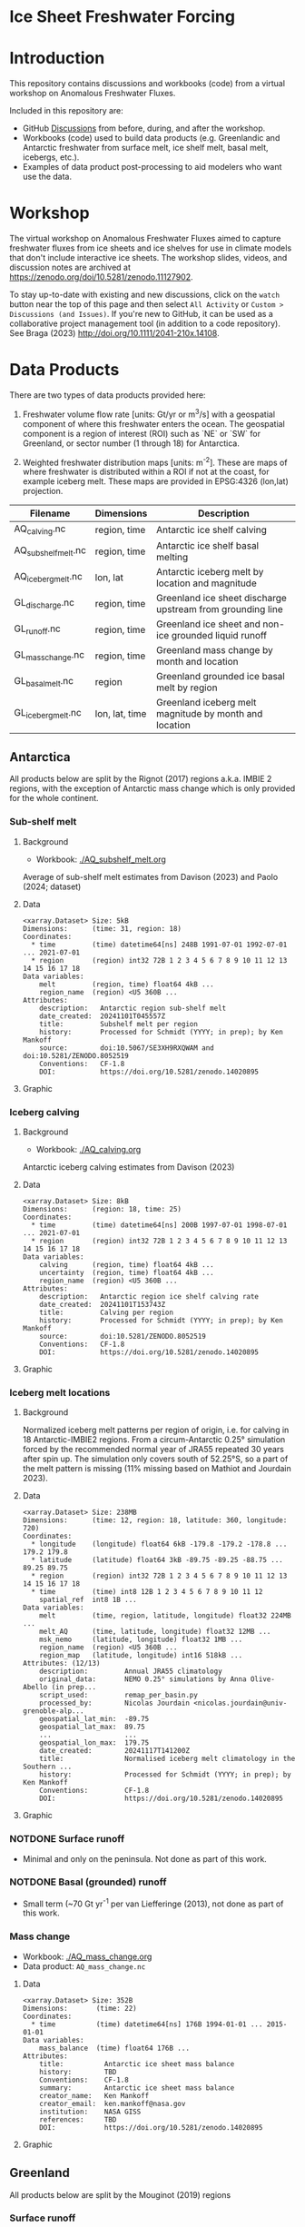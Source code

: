 
* Ice Sheet Freshwater Forcing

* Table of contents                               :toc_4:noexport:
- [[#ice-sheet-freshwater-forcing][Ice Sheet Freshwater Forcing]]
- [[#introduction][Introduction]]
- [[#workshop][Workshop]]
- [[#data-products][Data Products]]
  - [[#antarctica][Antarctica]]
    - [[#sub-shelf-melt][Sub-shelf melt]]
      - [[#background][Background]]
      - [[#data][Data]]
      - [[#graphic][Graphic]]
    - [[#iceberg-calving][Iceberg calving]]
      - [[#background-1][Background]]
      - [[#data-1][Data]]
      - [[#graphic-1][Graphic]]
    - [[#iceberg-melt-locations][Iceberg melt locations]]
      - [[#background-2][Background]]
      - [[#data-2][Data]]
      - [[#graphic-2][Graphic]]
    - [[#notdone-surface-runoff][NOTDONE Surface runoff]]
    - [[#notdone-basal-grounded-runoff][NOTDONE Basal (grounded) runoff]]
    - [[#mass-change][Mass change]]
      - [[#data-3][Data]]
      - [[#graphic-3][Graphic]]
  - [[#greenland][Greenland]]
    - [[#surface-runoff][Surface runoff]]
      - [[#background-3][Background]]
      - [[#data-4][Data]]
      - [[#graphic-4][Graphic]]
    - [[#discharge][Discharge]]
      - [[#data-5][Data]]
      - [[#graphic-5][Graphic]]
    - [[#iceberg-melt-locations-1][Iceberg melt locations]]
      - [[#data-6][Data]]
      - [[#graphic-6][Graphic]]
    - [[#basal-runoff][Basal runoff]]
    - [[#mass-change-1][Mass change]]
      - [[#data-7][Data]]
      - [[#graphic-7][Graphic]]
  - [[#regions-name--id][Regions (Name & ID)]]

* Introduction

This repository contains discussions and workbooks (code) from a virtual workshop on Anomalous Freshwater Fluxes.

Included in this repository are:
+ GitHub [[https://github.com/NASA-GISS/freshwater-forcing-workshop/discussions][Discussions]] from before, during, and after the workshop.
+ Workbooks (code) used to build data products (e.g. Greenlandic and Antarctic freshwater from surface melt, ice shelf melt, basal melt, icebergs, etc.).
+ Examples of data product post-processing to aid modelers who want use the data.

* Workshop

The virtual workshop on Anomalous Freshwater Fluxes aimed to capture freshwater fluxes from ice sheets and ice shelves for use in climate models that don't include interactive ice sheets. The workshop slides, videos, and discussion notes are archived at https://zenodo.org/doi/10.5281/zenodo.11127902.
 
To stay up-to-date with existing and new discussions, click on the =watch= button near the top of this page and then select =All Activity= or =Custom > Discussions (and Issues)=. If you're new to GitHub, it can be used as a collaborative project management tool (in addition to a code repository). See Braga (2023) http://doi.org/10.1111/2041-210x.14108.

* Data Products

There are two types of data products provided here:

1. Freshwater volume flow rate [units: Gt/yr or m^3/s] with a geospatial component of where this freshwater enters the ocean. The geospatial component is a region of interest (ROI) such as `NE` or `SW` for Greenland, or sector number (1 through 18) for Antarctica.

2. Weighted freshwater distribution maps [units: m^{-2}]. These are maps of where freshwater is distributed within a ROI if not at the coast, for example iceberg melt. These maps are provided in EPSG:4326 (lon,lat) projection.

| Filename            | Dimensions     | Description                                                 |
|---------------------+----------------+-------------------------------------------------------------|
| AQ_calving.nc       | region, time   | Antarctic ice shelf calving                                 |
| AQ_subshelf_melt.nc | region, time   | Antarctic ice shelf basal melting                           |
| AQ_iceberg_melt.nc  | lon, lat       | Antarctic iceberg melt by location and magnitude            |
|---------------------+----------------+-------------------------------------------------------------|
| GL_discharge.nc     | region, time   | Greenland ice sheet  discharge upstream from grounding line |
| GL_runoff.nc        | region, time   | Greenland ice sheet and non-ice grounded liquid runoff      |
| GL_mass_change.nc   | region, time   | Greenland mass change by month and location                 |
| GL_basal_melt.nc    | region         | Greenland grounded ice basal melt by region                 |
| GL_iceberg_melt.nc  | lon, lat, time | Greenland iceberg melt magnitude by month and location      |

** Antarctica

All products below are split by the Rignot (2017) regions a.k.a. IMBIE 2 regions, with the exception of Antarctic mass change which is only provided for the whole continent.

*** Sub-shelf melt

**** Background

+ Workbook: [[./AQ_subshelf_melt.org]]

Average of sub-shelf melt estimates from Davison (2023) and Paolo (2024; dataset)

**** Data

#+BEGIN_SRC jupyter-python :exports results :prologue "import xarray as xr" :display text/plain
xr.open_dataset('./dat/AQ_subshelf_melt.nc')
#+END_SRC

#+RESULTS:
#+begin_example
<xarray.Dataset> Size: 5kB
Dimensions:      (time: 31, region: 18)
Coordinates:
  ,* time         (time) datetime64[ns] 248B 1991-07-01 1992-07-01 ... 2021-07-01
  ,* region       (region) int32 72B 1 2 3 4 5 6 7 8 9 10 11 12 13 14 15 16 17 18
Data variables:
    melt         (region, time) float64 4kB ...
    region_name  (region) <U5 360B ...
Attributes:
    description:   Antarctic region sub-shelf melt
    date_created:  20241101T045557Z
    title:         Subshelf melt per region
    history:       Processed for Schmidt (YYYY; in prep); by Ken Mankoff
    source:        doi:10.5067/SE3XH9RXQWAM and doi:10.5281/ZENODO.8052519
    Conventions:   CF-1.8
    DOI:           https://doi.org/10.5281/zenodo.14020895
#+end_example

**** Graphic

[[./fig/AQ_subshelf_melt.png]]

*** Iceberg calving

**** Background

+ Workbook: [[./AQ_calving.org]]

Antarctic iceberg calving estimates from Davison (2023)

**** Data

#+BEGIN_SRC jupyter-python :exports results :prologue "import xarray as xr" :display text/plain
xr.open_dataset('./dat/AQ_calving.nc')
#+END_SRC

#+RESULTS:
#+begin_example
<xarray.Dataset> Size: 8kB
Dimensions:      (region: 18, time: 25)
Coordinates:
  ,* time         (time) datetime64[ns] 200B 1997-07-01 1998-07-01 ... 2021-07-01
  ,* region       (region) int32 72B 1 2 3 4 5 6 7 8 9 10 11 12 13 14 15 16 17 18
Data variables:
    calving      (region, time) float64 4kB ...
    uncertainty  (region, time) float64 4kB ...
    region_name  (region) <U5 360B ...
Attributes:
    description:   Antarctic region ice shelf calving rate
    date_created:  20241101T153743Z
    title:         Calving per region
    history:       Processed for Schmidt (YYYY; in prep); by Ken Mankoff
    source:        doi:10.5281/ZENODO.8052519
    Conventions:   CF-1.8
    DOI:           https://doi.org/10.5281/zenodo.14020895
#+end_example

**** Graphic

[[./fig/AQ_calving.png]]

*** Iceberg melt locations

**** Background

Normalized iceberg melt patterns per region of origin, i.e. for calving in 18 Antarctic-IMBIE2 regions. From a circum-Antarctic 0.25° simulation forced by the recommended normal year of JRA55 repeated 30 years after spin up. The simulation only covers south of 52.25°S, so a part of the melt pattern is missing (11% missing based on Mathiot and Jourdain 2023).

**** Data

#+BEGIN_SRC jupyter-python :exports results :prologue "import xarray as xr" :display text/plain
xr.open_dataset('./dat/AQ_iceberg_melt.nc')
#+END_SRC

#+RESULTS:
#+begin_example
<xarray.Dataset> Size: 238MB
Dimensions:      (time: 12, region: 18, latitude: 360, longitude: 720)
Coordinates:
  ,* longitude    (longitude) float64 6kB -179.8 -179.2 -178.8 ... 179.2 179.8
  ,* latitude     (latitude) float64 3kB -89.75 -89.25 -88.75 ... 89.25 89.75
  ,* region       (region) int32 72B 1 2 3 4 5 6 7 8 9 10 11 12 13 14 15 16 17 18
  ,* time         (time) int8 12B 1 2 3 4 5 6 7 8 9 10 11 12
    spatial_ref  int8 1B ...
Data variables:
    melt         (time, region, latitude, longitude) float32 224MB ...
    melt_AQ      (time, latitude, longitude) float32 12MB ...
    msk_nemo     (latitude, longitude) float32 1MB ...
    region_name  (region) <U5 360B ...
    region_map   (latitude, longitude) int16 518kB ...
Attributes: (12/13)
    description:         Annual JRA55 climatology
    original_data:       NEMO 0.25° simulations by Anna Olive-Abello (in prep...
    script_used:         remap_per_basin.py
    processed_by:        Nicolas Jourdain <nicolas.jourdain@univ-grenoble-alp...
    geospatial_lat_min:  -89.75
    geospatial_lat_max:  89.75
    ...                  ...
    geospatial_lon_max:  179.75
    date_created:        20241117T141200Z
    title:               Normalised iceberg melt climatology in the Southern ...
    history:             Processed for Schmidt (YYYY; in prep); by Ken Mankoff
    Conventions:         CF-1.8
    DOI:                 https://doi.org/10.5281/zenodo.14020895
#+end_example

**** Graphic

[[./fig/AQ_iceberg_melt.png]]


*** NOTDONE Surface runoff

+ Minimal and only on the peninsula. Not done as part of this work.

*** NOTDONE Basal (grounded) runoff

+ Small term (~70 Gt yr^{-1} per van Liefferinge (2013), not done as part of this work.

*** Mass change

+ Workbook: [[./AQ_mass_change.org]]
+ Data product: =AQ_mass_change.nc=

**** Data

#+BEGIN_SRC jupyter-python :exports results :prologue "import xarray as xr" :display text/plain
xr.open_dataset('./dat/AQ_mass_change.nc')
#+END_SRC

#+RESULTS:
#+begin_example
<xarray.Dataset> Size: 352B
Dimensions:       (time: 22)
Coordinates:
  ,* time          (time) datetime64[ns] 176B 1994-01-01 ... 2015-01-01
Data variables:
    mass_balance  (time) float64 176B ...
Attributes:
    title:          Antarctic ice sheet mass balance
    history:        TBD
    Conventions:    CF-1.8
    summary:        Antarctic ice sheet mass balance
    creator_name:   Ken Mankoff
    creator_email:  ken.mankoff@nasa.gov
    institution:    NASA GISS
    references:     TBD
    DOI:            https://doi.org/10.5281/zenodo.14020895
#+end_example

**** Graphic

[[./fig/AQ_mass.png]]


** Greenland

All products below are split by the Mouginot (2019) regions

# | Term                    | Magnitude [Gt/yr] | Comment                             |
# |-------------------------+-------------------+-------------------------------------|
# | Surface runoff          |               500 | ~50 % surface, ~50 % subglacial     |
# | Discharge               |               500 | ~50 % submarine melt, ~50 % calving |
# | Frontal retreat (gross) |                50 | Should be added to "discharge"      |
# | Basal melt (grounded)   |                20 | Should be added to "surface runoff" |
# | Grounding line retreat  |                 ? |                                     |

*** Surface runoff

**** Background

This data product is MAR runoff distributed into Mouginot (2019) http://doi.org/10.7280/d1wt11 regions, but processed at stream level by Mankoff (2020) http://doi.org/10.5194/essd-12-2811-2020. The data includes 'ice runoff' which comes from melted ice, snow, and rain on the ice sheet, and 'land runoff' which comes from melted snow and rain on land. Runoff is routed through individual streams (subglacial for ice, sub-aerial for land). Both ice-sourced and land-sourced runoff can enter the ocean either at the surface (from a terrestrial stream) or at depth subglacially. This value is estimated per stream. When summing subglacial discharge by ROI, the minimum submarine discharge depth is provided for each ROI.

+ Workbook: [[./GL_runoff.org]]
+ Data product: =GL_runoff.nc=

**** Data

#+BEGIN_SRC jupyter-python :exports results :prologue "import xarray as xr" :display text/plain
xr.open_dataset('./dat/GL_runoff.nc')
#+END_SRC

#+RESULTS:
#+begin_example
<xarray.Dataset> Size: 203kB
Dimensions:                         (region: 7, time: 876)
Coordinates:
  ,* region                          (region) int32 28B 1 2 3 4 5 6 7
  ,* time                            (time) datetime64[ns] 7kB 1950-01-01 ... ...
Data variables:
    subglacial_discharge_from_land  (region, time) float64 49kB ...
    surface_runoff_from_land        (region, time) float64 49kB ...
    subglacial_discharge_from_ice   (region, time) float64 49kB ...
    surface_runoff_from_ice         (region, time) float64 49kB ...
    min_discharge_depth             (region) float32 28B ...
    region_name                     (region) <U2 56B ...
Attributes:
    title:        Ice sheet runoff by Mougniot region
    history:      TBD
    Conventions:  CF-1.8
    DOI:          https://doi.org/10.5281/zenodo.14020895
#+end_example

**** Graphic

[[./fig/GL_runoff.png]]

*** Discharge

This product is generated from flux gates ~5 km upstream of the terminus.

It lacks:
+ Terminus retreat, which should add ~10 % over the last two decades
+ Splitting output between icebergs and submarine melt, which is ~50 % +- 30 % (Rignot 2010)
+ Peripheral glaciers which is ~5 Gt/yr at present (see Bollen 2013)

+ Workbook: [[./GL_discharge.org]]
+ Data product: =GL_discharge.nc=


**** Data

#+BEGIN_SRC jupyter-python :exports results :prologue "import xarray as xr" :display text/plain
xr.open_dataset('./dat/GL_discharge.nc')
#+END_SRC

#+RESULTS:
#+begin_example
<xarray.Dataset> Size: 12kB
Dimensions:      (region: 7, time: 186)
Coordinates:
  ,* time         (time) datetime64[ns] 1kB 1840-01-01 1841-01-01 ... 2025-01-01
  ,* region       (region) int32 28B 1 2 3 4 5 6 7
Data variables:
    discharge    (region, time) float32 5kB ...
    err          (region, time) float32 5kB ...
    region_name  (region) <U2 56B ...
Attributes: (12/14)
    featureType:      timeSeries
    title:            Greenland ice sheet discharge by Mouginot region
    summary:          Greenland ice sheet discharge by Mouginot region
    keywords:         Greenland; Mass; Mass balance
    source:           git commit: 54a4452
    creator_name:     Ken Mankoff
    ...               ...
    institution:      NASA GISS
    references:       TBD
    product_version:  1.0
    history:          TBD
    Conventions:      CF-1.8
    DOI:              https://doi.org/10.5281/zenodo.14020895
#+end_example

**** Graphic

[[./fig/GL_discharge.png]]


*** Iceberg melt locations

This dataset provides spatial maps of iceberg meltwater based on iceberg source. Maps are weighted masks where each region sums to one, plus one all-Greenland weighted map.

+ Workbook: [[./GL_iceberg_melt.org]]
+ Data product: =GL_iceberg_melt.nc=

**** Data

#+BEGIN_SRC jupyter-python :exports results :prologue "import xarray as xr" :display text/plain
xr.open_dataset('./dat/GL_iceberg_melt.nc')
#+END_SRC

#+RESULTS:
#+begin_example
<xarray.Dataset> Size: 177MB
Dimensions:      (region: 7, time: 12, longitude: 720, latitude: 360)
Coordinates:
  ,* region       (region) int8 7B 1 2 3 4 5 6 7
  ,* time         (time) int8 12B 1 2 3 4 5 6 7 8 9 10 11 12
  ,* longitude    (longitude) float64 6kB -179.8 -179.2 -178.8 ... 179.2 179.8
  ,* latitude     (latitude) float64 3kB -89.75 -89.25 -88.75 ... 89.25 89.75
Data variables:
    melt         (region, time, latitude, longitude) float64 174MB ...
    melt_GL      (latitude, longitude) float64 2MB ...
    region_map   (latitude, longitude) int8 259kB ...
    region_name  (region) <U2 56B ...
    spatial_ref  int8 1B ...
Attributes:
    geospatial_lat_min:  -90
    geospatial_lat_max:  90
    geospatial_lon_min:  -180
    geospatial_lon_max:  180
    date_created:        20241117T144923Z
    title:               Normalised iceberg melt climatology per region of ca...
    history:             Processed for Schmidt (YYYY; in prep); by Ken Mankoff
    Conventions:         CF-1.8
    DOI:                 https://doi.org/10.5281/zenodo.14020895
#+end_example

**** Graphic
[[./fig/GL_berg_melt.png]]  

*** TODO Basal runoff

This product splits basal melt from Karlsson (2021) http://doi.org/10.1038/s41467-021-23739-z into regions, with two products per region: Water that enters fjords at their surface from sub-aerial streams, and water that enters subglacially.

+ Workbook: [[./GL_basal_melt.org]]
+ Data product: =GL_basal_melt.nc=


*** Mass change

This product uses the discharge product and has all of those limitations.

+ Workbook: [[./GL_mass_change.org]]
+ Data product: =GL_mass_change.nc=

**** Data

#+BEGIN_SRC jupyter-python :exports results :prologue "import xarray as xr" :display text/plain
xr.open_dataset('./dat/GL_mass_change.nc')
#+END_SRC

#+RESULTS:
#+begin_example
<xarray.Dataset> Size: 12kB
Dimensions:       (region: 7, time: 186)
Coordinates:
  ,* time          (time) datetime64[ns] 1kB 1840-01-01 1841-01-01 ... 2025-01-01
  ,* region        (region) int32 28B 1 2 3 4 5 6 7
Data variables:
    mass_balance  (region, time) float32 5kB ...
    err           (region, time) float32 5kB ...
    region_name   (region) <U2 56B ...
Attributes: (12/14)
    featureType:      timeSeries
    title:            Greenland ice sheet mass_balance by Mouginot region
    summary:          Greenland ice sheet mass_balance by Mouginot region
    keywords:         Greenland; Mass; Mass balance
    source:           git commit: 54a4452
    creator_name:     Ken Mankoff
    ...               ...
    institution:      NASA GISS
    references:       TBD
    product_version:  1.0
    history:          TBD
    Conventions:      CF-1.8
    DOI:              https://doi.org/10.5281/zenodo.14020895
#+end_example

**** Graphic

[[./fig/GL_mass.png]]


** Regions (Name & ID)

[[./fig/greenland.png]]

[[./fig/antarctica.png]]

